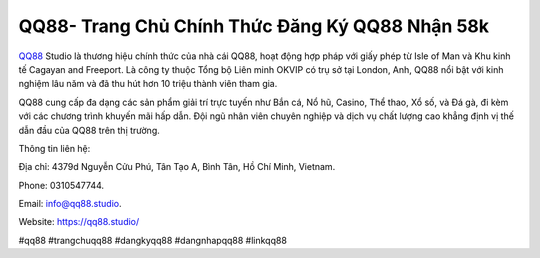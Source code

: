 QQ88- Trang Chủ Chính Thức Đăng Ký QQ88 Nhận 58k 
===================================

`QQ88 <https://qq88.studio/>`_ Studio là thương hiệu chính thức của nhà cái QQ88, hoạt động hợp pháp với giấy phép từ Isle of Man và Khu kinh tế Cagayan and Freeport. Là công ty thuộc Tổng bộ Liên minh OKVIP có trụ sở tại London, Anh, QQ88 nổi bật với kinh nghiệm lâu năm và đã thu hút hơn 10 triệu thành viên tham gia. 

QQ88 cung cấp đa dạng các sản phẩm giải trí trực tuyến như Bắn cá, Nổ hũ, Casino, Thể thao, Xổ số, và Đá gà, đi kèm với các chương trình khuyến mãi hấp dẫn. Đội ngũ nhân viên chuyên nghiệp và dịch vụ chất lượng cao khẳng định vị thế dẫn đầu của QQ88 trên thị trường.

Thông tin liên hệ: 

Địa chỉ: 4379d Nguyễn Cửu Phú, Tân Tạo A, Bình Tân, Hồ Chí Minh, Vietnam. 

Phone: 0310547744. 

Email: info@qq88.studio. 

Website: https://qq88.studio/ 

#qq88 #trangchuqq88 #dangkyqq88 #dangnhapqq88 #linkqq88
